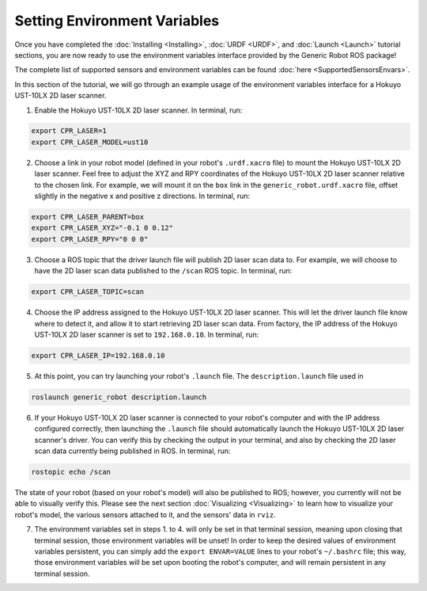 Setting Environment Variables
==============================

Once you have completed the :doc:`Installing <Installing>`, :doc:`URDF <URDF>`, and :doc:`Launch <Launch>` tutorial sections, you are now ready to use the environment variables interface provided by the Generic Robot ROS package!

The complete list of supported sensors and environment variables can be found :doc:`here <SupportedSensorsEnvars>`.

In this section of the tutorial, we will go through an example usage of the environment variables interface for a Hokuyo UST-10LX 2D laser scanner.

1. Enable the Hokuyo UST-10LX 2D laser scanner. In terminal, run:

.. code-block:: bash

  export CPR_LASER=1
  export CPR_LASER_MODEL=ust10

2. Choose a link in your robot model (defined in your robot's ``.urdf.xacro`` file) to mount the Hokuyo UST-10LX 2D laser scanner. Feel free to adjust the XYZ and RPY coordinates of the Hokuyo UST-10LX 2D laser scanner relative to the chosen link. For example, we will mount it on the ``box`` link in the ``generic_robot.urdf.xacro`` file, offset slightly in the negative x and positive z directions. In terminal, run:

.. code-block:: bash

  export CPR_LASER_PARENT=box
  export CPR_LASER_XYZ="-0.1 0 0.12"
  export CPR_LASER_RPY="0 0 0"

3. Choose a ROS topic that the driver launch file will publish 2D laser scan data to. For example, we will choose to have the 2D laser scan data published to the ``/scan`` ROS topic. In terminal, run:

.. code-block:: bash

  export CPR_LASER_TOPIC=scan

4. Choose the IP address assigned to the Hokuyo UST-10LX 2D laser scanner. This will let the driver launch file know where to detect it, and allow it to start retrieving 2D laser scan data. From factory, the IP address of the Hokuyo UST-10LX 2D laser scanner is set to ``192.168.0.10``. In terminal, run:

.. code-block:: bash

  export CPR_LASER_IP=192.168.0.10

5. At this point, you can try launching your robot's ``.launch`` file. The ``description.launch`` file used in

.. code-block:: bash

  roslaunch generic_robot description.launch

6. If your Hokuyo UST-10LX 2D laser scanner is connected to your robot's computer and with the IP address configured correctly, then launching the ``.launch`` file should automatically launch the Hokuyo UST-10LX 2D laser scanner's driver. You can verify this by checking the output in your terminal, and also by checking the 2D laser scan data currently being published in ROS. In terminal, run:

.. code-block:: bash

  rostopic echo /scan

The state of your robot (based on your robot's model) will also be published to ROS; however, you currently will not be able to visually verify this. Please see the next section :doc:`Visualizing <Visualizing>` to learn how to visualize your robot's model, the various sensors attached to it, and the sensors' data in ``rviz``.

7. The environment variables set in steps 1. to 4. will only be set in that terminal session, meaning upon closing that terminal session, those environment variables will be unset! In order to keep the desired values of environment variables persistent, you can simply add the ``export ENVAR=VALUE`` lines to your robot's ``~/.bashrc`` file; this way, those environment variables will be set upon booting the robot's computer, and will remain persistent in any terminal session.